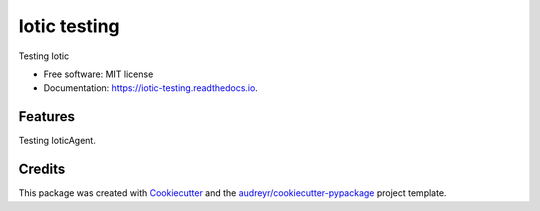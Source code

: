 =============
Iotic testing
=============


.. image:: https://img.shields.io/pypi/v/iotic_testing.svg
        :target: https://pypi.python.org/pypi/iotic_testing

.. image:: https://img.shields.io/travis/fabiocorneti/iotic_testing.svg
        :target: https://travis-ci.org/fabiocorneti/iotic_testing

.. image:: https://readthedocs.org/projects/iotic-testing/badge/?version=latest
        :target: https://iotic-testing.readthedocs.io/en/latest/?badge=latest
        :alt: Documentation Status




Testing Iotic


* Free software: MIT license
* Documentation: https://iotic-testing.readthedocs.io.


Features
--------

Testing IoticAgent.

Credits
-------

This package was created with Cookiecutter_ and the `audreyr/cookiecutter-pypackage`_ project template.

.. _Cookiecutter: https://github.com/audreyr/cookiecutter
.. _`audreyr/cookiecutter-pypackage`: https://github.com/audreyr/cookiecutter-pypackage
